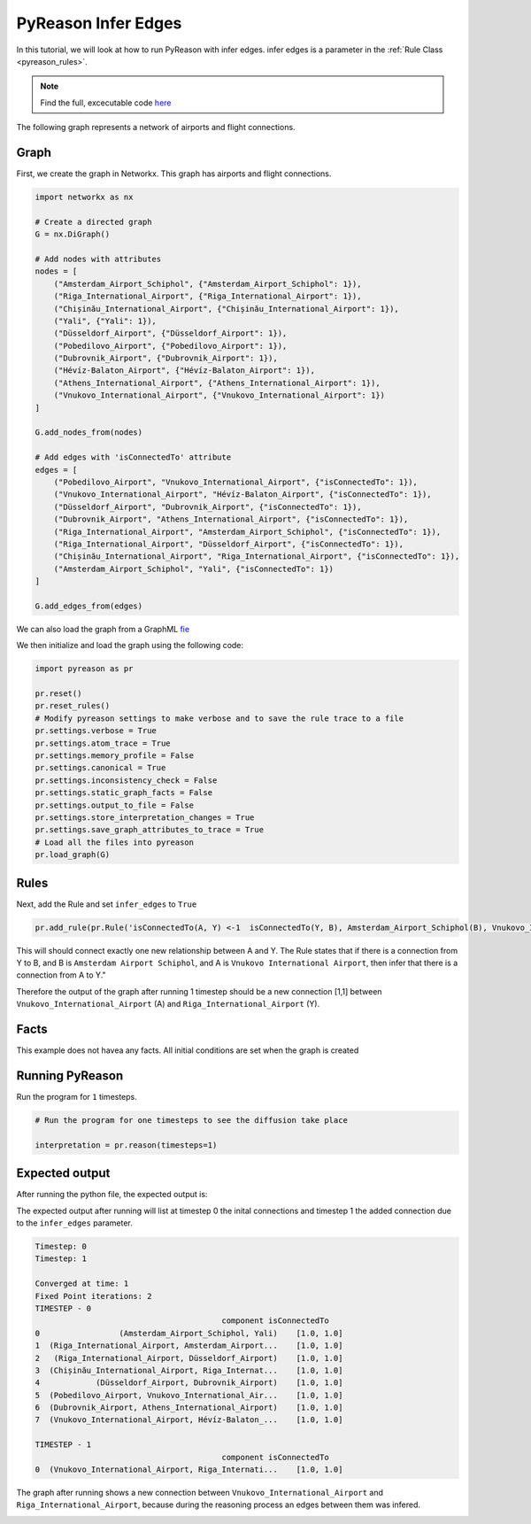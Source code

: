 PyReason Infer Edges 
============================

In this tutorial, we will look at how to run PyReason with infer edges. 
infer edges is a parameter in the :ref:`Rule Class <pyreason_rules>`. 

.. note::
    Find the full, excecutable code `here <examples/infer_edges_ex.py>`_

The following graph represents a network of airports and flight connections.

.. image:: ../../../media/group_chat_graph.png
   :align: center



Graph
------------

First, we create the graph in Networkx. This graph has airports and flight connections.

.. code:: python

    import networkx as nx

    # Create a directed graph
    G = nx.DiGraph()

    # Add nodes with attributes
    nodes = [
        ("Amsterdam_Airport_Schiphol", {"Amsterdam_Airport_Schiphol": 1}),
        ("Riga_International_Airport", {"Riga_International_Airport": 1}),
        ("Chișinău_International_Airport", {"Chișinău_International_Airport": 1}),
        ("Yali", {"Yali": 1}),
        ("Düsseldorf_Airport", {"Düsseldorf_Airport": 1}),
        ("Pobedilovo_Airport", {"Pobedilovo_Airport": 1}),
        ("Dubrovnik_Airport", {"Dubrovnik_Airport": 1}),
        ("Hévíz-Balaton_Airport", {"Hévíz-Balaton_Airport": 1}),
        ("Athens_International_Airport", {"Athens_International_Airport": 1}),
        ("Vnukovo_International_Airport", {"Vnukovo_International_Airport": 1})
    ]

    G.add_nodes_from(nodes)

    # Add edges with 'isConnectedTo' attribute
    edges = [
        ("Pobedilovo_Airport", "Vnukovo_International_Airport", {"isConnectedTo": 1}),
        ("Vnukovo_International_Airport", "Hévíz-Balaton_Airport", {"isConnectedTo": 1}),
        ("Düsseldorf_Airport", "Dubrovnik_Airport", {"isConnectedTo": 1}),
        ("Dubrovnik_Airport", "Athens_International_Airport", {"isConnectedTo": 1}),
        ("Riga_International_Airport", "Amsterdam_Airport_Schiphol", {"isConnectedTo": 1}),
        ("Riga_International_Airport", "Düsseldorf_Airport", {"isConnectedTo": 1}),
        ("Chișinău_International_Airport", "Riga_International_Airport", {"isConnectedTo": 1}),
        ("Amsterdam_Airport_Schiphol", "Yali", {"isConnectedTo": 1})
    ]

    G.add_edges_from(edges)

We can also load the graph from a GraphML `fie <tests/knowledge_graph_test_subset.graphml>`_ 

We then initialize and load the graph using the following code:

.. code:: python

    import pyreason as pr

    pr.reset()
    pr.reset_rules()
    # Modify pyreason settings to make verbose and to save the rule trace to a file
    pr.settings.verbose = True
    pr.settings.atom_trace = True
    pr.settings.memory_profile = False
    pr.settings.canonical = True
    pr.settings.inconsistency_check = False
    pr.settings.static_graph_facts = False
    pr.settings.output_to_file = False
    pr.settings.store_interpretation_changes = True
    pr.settings.save_graph_attributes_to_trace = True
    # Load all the files into pyreason
    pr.load_graph(G)

Rules
------------

Next, add the Rule and set ``infer_edges`` to ``True``

.. code:: python

    pr.add_rule(pr.Rule('isConnectedTo(A, Y) <-1  isConnectedTo(Y, B), Amsterdam_Airport_Schiphol(B), Vnukovo_International_Airport(A)', 'connected_rule_1', infer_edges=True))

This will should connect exactly one new relationship between A and Y. The Rule states that if there is a connection from Y to B, and B is ``Amsterdam Airport Schiphol``, and A is ``Vnukovo International Airport``, then infer that there is a connection from A to Y."

Therefore the output of the graph after running 1 timestep should be a new connection [1,1] between ``Vnukovo_International_Airport`` (A) and ``Riga_International_Airport`` (Y).

Facts 
-----
This example does not havea any facts. All initial conditions are set when the graph is created


Running PyReason 
----------------

Run the program for ``1`` timesteps.

.. code:: python

    # Run the program for one timesteps to see the diffusion take place

    interpretation = pr.reason(timesteps=1)


Expected output
---------------
After running the python file, the expected output is:
   
The expected output after running will list at timestep 0 the inital connections and timestep 1 the added connection due to the ``infer_edges`` parameter. 

.. code:: text

    Timestep: 0
    Timestep: 1

    Converged at time: 1
    Fixed Point iterations: 2
    TIMESTEP - 0
                                            component isConnectedTo
    0                 (Amsterdam_Airport_Schiphol, Yali)    [1.0, 1.0]
    1  (Riga_International_Airport, Amsterdam_Airport...    [1.0, 1.0]
    2   (Riga_International_Airport, Düsseldorf_Airport)    [1.0, 1.0]
    3  (Chișinău_International_Airport, Riga_Internat...    [1.0, 1.0]
    4            (Düsseldorf_Airport, Dubrovnik_Airport)    [1.0, 1.0]
    5  (Pobedilovo_Airport, Vnukovo_International_Air...    [1.0, 1.0]
    6  (Dubrovnik_Airport, Athens_International_Airport)    [1.0, 1.0]
    7  (Vnukovo_International_Airport, Hévíz-Balaton_...    [1.0, 1.0]

    TIMESTEP - 1
                                            component isConnectedTo
    0  (Vnukovo_International_Airport, Riga_Internati...    [1.0, 1.0]



The graph after running shows a new connection between ``Vnukovo_International_Airport``  and ``Riga_International_Airport``, because during the reasoning process an edges between them was infered. 

.. image:: ../../../media/group_chat_graph.png
   :align: center



